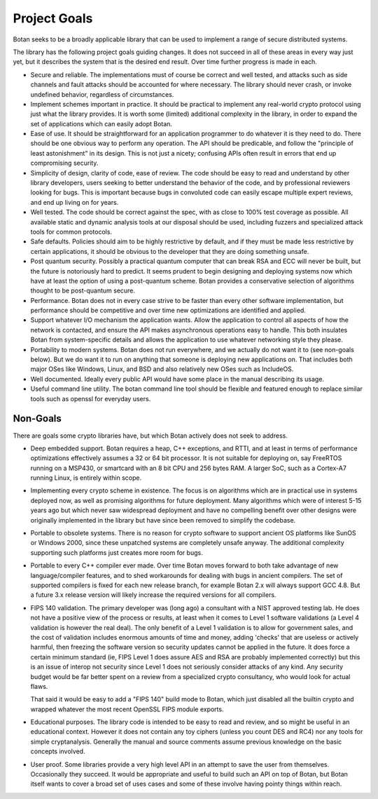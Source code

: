 
Project Goals
================================

Botan seeks to be a broadly applicable library that can be used to implement a
range of secure distributed systems.

The library has the following project goals guiding changes. It does not succeed
in all of these areas in every way just yet, but it describes the system that is
the desired end result. Over time further progress is made in each.

* Secure and reliable. The implementations must of course be correct and well
  tested, and attacks such as side channels and fault attacks should be
  accounted for where necessary. The library should never crash, or invoke
  undefined behavior, regardless of circumstances.

* Implement schemes important in practice. It should be practical to implement
  any real-world crypto protocol using just what the library provides. It is
  worth some (limited) additional complexity in the library, in order to expand
  the set of applications which can easily adopt Botan.

* Ease of use. It should be straightforward for an application programmer to do
  whatever it is they need to do. There should be one obvious way to perform any
  operation. The API should be predicable, and follow the "principle of least
  astonishment" in its design. This is not just a nicety; confusing APIs often
  result in errors that end up compromising security.

* Simplicity of design, clarity of code, ease of review. The code should be easy
  to read and understand by other library developers, users seeking to better
  understand the behavior of the code, and by professional reviewers looking for
  bugs. This is important because bugs in convoluted code can easily escape
  multiple expert reviews, and end up living on for years.

* Well tested. The code should be correct against the spec, with as close to
  100% test coverage as possible. All available static and dynamic analysis
  tools at our disposal should be used, including fuzzers and specialized attack
  tools for common protocols.

* Safe defaults. Policies should aim to be highly restrictive by default, and if
  they must be made less restrictive by certain applications, it should be
  obvious to the developer that they are doing something unsafe.

* Post quantum security. Possibly a practical quantum computer that can break
  RSA and ECC will never be built, but the future is notoriously hard to predict.
  It seems prudent to begin designing and deploying systems now which have at
  least the option of using a post-quantum scheme. Botan provides a conservative
  selection of algorithms thought to be post-quantum secure.

* Performance. Botan does not in every case strive to be faster than every other
  software implementation, but performance should be competitive and over time
  new optimizations are identified and applied.

* Support whatever I/O mechanism the application wants. Allow the application to
  control all aspects of how the network is contacted, and ensure the API makes
  asynchronous operations easy to handle. This both insulates Botan from
  system-specific details and allows the application to use whatever networking
  style they please.

* Portability to modern systems. Botan does not run everywhere, and we actually
  do not want it to (see non-goals below). But we do want it to run on anything
  that someone is deploying new applications on. That includes both major OSes
  like Windows, Linux, and BSD and also relatively new OSes such as IncludeOS.

* Well documented. Ideally every public API would have some place in the manual
  describing its usage.

* Useful command line utility. The botan command line tool should be flexible
  and featured enough to replace similar tools such as openssl for everyday
  users.

Non-Goals
-------------------------

There are goals some crypto libraries have, but which Botan actively does not
seek to address.

* Deep embedded support. Botan requires a heap, C++ exceptions, and RTTI, and at
  least in terms of performance optimizations effectively assumes a 32 or 64 bit
  processor. It is not suitable for deploying on, say FreeRTOS running on a
  MSP430, or smartcard with an 8 bit CPU and 256 bytes RAM. A larger SoC, such
  as a Cortex-A7 running Linux, is entirely within scope.

* Implementing every crypto scheme in existence. The focus is on algorithms
  which are in practical use in systems deployed now, as well as promising
  algorithms for future deployment. Many algorithms which were of interest 5-15
  years ago but which never saw widespread deployment and have no compelling
  benefit over other designs were originally implemented in the library but have
  since been removed to simplify the codebase.

* Portable to obsolete systems. There is no reason for crypto software to
  support ancient OS platforms like SunOS or Windows 2000, since these unpatched
  systems are completely unsafe anyway. The additional complexity supporting
  such platforms just creates more room for bugs.

* Portable to every C++ compiler ever made. Over time Botan moves forward to
  both take advantage of new language/compiler features, and to shed workarounds
  for dealing with bugs in ancient compilers. The set of supported compilers is
  fixed for each new release branch, for example Botan 2.x will always support
  GCC 4.8. But a future 3.x release version will likely increase the required
  versions for all compilers.

* FIPS 140 validation. The primary developer was (long ago) a consultant with a
  NIST approved testing lab. He does not have a positive view of the process or
  results, at least when it comes to Level 1 software validations (a Level 4
  validation is however the real deal). The only benefit of a Level 1 validation
  is to allow for government sales, and the cost of validation includes enormous
  amounts of time and money, adding 'checks' that are useless or actively
  harmful, then freezing the software version so security updates cannot be
  applied in the future. It does force a certain minimum standard (ie, FIPS
  Level 1 does assure AES and RSA are probably implemented correctly) but this
  is an issue of interop not security since Level 1 does not seriously consider
  attacks of any kind. Any security budget would be far better spent on a review
  from a specialized crypto consultancy, who would look for actual flaws.

  That said it would be easy to add a "FIPS 140" build mode to Botan, which just
  disabled all the builtin crypto and wrapped whatever the most recent OpenSSL
  FIPS module exports.

* Educational purposes. The library code is intended to be easy to read and
  review, and so might be useful in an educational context. However it does not
  contain any toy ciphers (unless you count DES and RC4) nor any tools for
  simple cryptanalysis. Generally the manual and source comments assume previous
  knowledge on the basic concepts involved.

* User proof. Some libraries provide a very high level API in an attempt to save
  the user from themselves. Occasionally they succeed. It would be appropriate
  and useful to build such an API on top of Botan, but Botan itself wants to
  cover a broad set of uses cases and some of these involve having pointy things
  within reach.
